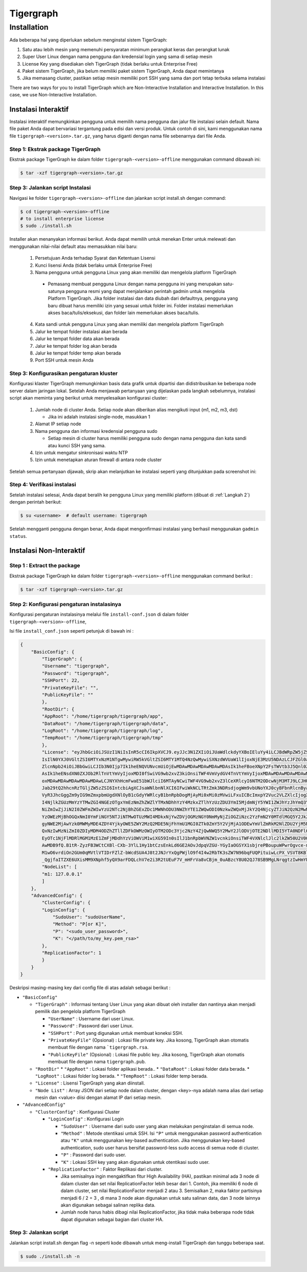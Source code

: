 Tigergraph
==========

Installation
------------

.. image:: pictures/TGLogo.png
  :width: 800
  :alt: TigerGraph Logo

Ada beberapa hal yang diperlukan sebelum menginstal sistem TigerGraph:

1.	Satu atau lebih mesin yang memenuhi persyaratan minimum perangkat keras dan perangkat lunak

2.	Super User Linux dengan nama pengguna dan kredensial login yang sama di setiap mesin

3.	License Key yang disediakan oleh TigerGraph (tidak berlaku untuk Enterprise Free)

4.	Paket sistem TigerGraph, jika belum memiliki paket sistem TigerGraph, Anda dapat memintanya

5.	Jika memasang cluster, pastikan setiap mesin memiliki port SSH yang sama dan port tetap terbuka selama instalasi


There are two ways for you to install TigerGraph which are Non-Interactive Installation and Interactive Installation.
In this case, we use Non-Interactive Installation.

Instalasi Interaktif
~~~~~~~~~~~~~~~~~~~~

Instalasi interaktif memungkinkan pengguna untuk memilih nama pengguna dan jalur file instalasi selain default.
Nama file paket Anda dapat bervariasi tergantung pada edisi dan versi produk. Untuk contoh di sini, kami menggunakan
nama file ``tigergraph-<version>.tar.gz``, yang harus diganti dengan nama file sebenarnya dari file Anda.

Step 1:  Ekstrak package TigerGraph 
+++++++++++++++++++++++++++++++++++

Ekstrak package TigerGraph ke dalam folder ``tigergraph-<version>-offline`` menggunakan command dibawah ini: 

.. code-block:: console

    $ tar -xzf tigergraph-<version>.tar.gz

Step 3: Jalankan script Instalasi
+++++++++++++++++++++++++++++++++

Navigasi ke folder ``tigergraph-<version>-offline`` dan jalankan script install.sh dengan command:

.. code-block:: console

    $ cd tigergraph-<version>-offline
    # to install enterprise license
    $ sudo ./install.sh
    
Installer akan menanyakan informasi berikut. Anda dapat memilih untuk menekan Enter untuk melewati dan menggunakan nilai-nilai default atau memasukkan nilai baru:

  #. Persetujuan Anda terhadap Syarat dan Ketentuan Lisensi
  #. Kunci lisensi Anda (tidak berlaku untuk Enterprise Free)
  #. Nama pengguna untuk pengguna Linux yang akan memiliki dan mengelola platform TigerGraph
  
    - Pemasang membuat pengguna Linux dengan nama pengguna ini yang merupakan satu-satunya pengguna resmi yang dapat menjalankan
      perintah gadmin untuk mengelola Platform TigerGraph. Jika folder instalasi dan data diubah
      dari defaultnya, pengguna yang baru dibuat harus memiliki izin yang sesuai untuk folder ini. Folder instalasi memerlukan akses baca/tulis/eksekusi,
      dan folder lain memerlukan akses baca/tulis.

  4. Kata sandi untuk pengguna Linux yang akan memiliki dan mengelola platform TigerGraph
  #. Jalur ke tempat folder instalasi akan berada
  #. Jalur ke tempat folder data akan berada
  #. Jalur ke tempat folder log akan berada
  #. Jalur ke tempat folder temp akan berada
  #. Port SSH untuk mesin Anda

Step 3: Konfigurasikan pengaturan kluster
+++++++++++++++++++++++++++++++++++++++++

Konfigurasi klaster TigerGraph memungkinkan basis data grafik untuk dipartisi dan didistribusikan ke beberapa
node server dalam jaringan lokal. Setelah Anda menjawab pertanyaan yang dijelaskan pada langkah sebelumnya, instalasi
script akan meminta yang berikut untuk menyelesaikan konfigurasi cluster:

   #. Jumlah node di cluster Anda. Setiap node akan diberikan alias mengikuti input (m1, m2, m3, dst)
   
      * Jika ini adalah instalasi single-node, masukkan 1
   #. Alamat IP setiap node
   #. Nama pengguna dan informasi kredensial pengguna sudo
   
      * Setiap mesin di cluster harus memiliki pengguna sudo dengan nama pengguna dan kata sandi atau kunci SSH yang sama.
   #. Izin untuk mengatur sinkronisasi waktu NTP
   #. Izin untuk menetapkan aturan firewall di antara node cluster

Setelah semua pertanyaan dijawab, skrip akan melanjutkan ke instalasi seperti yang ditunjukkan pada screenshot ini:

.. image:: pictures/FinishedScirpt.png
  :width: 800
  :alt: Script Example

Step 4: Verifikasi instalasi
++++++++++++++++++++++++++++

Setelah instalasi selesai, Anda dapat beralih ke pengguna Linux yang memiliki platform (dibuat di :ref:`Langkah 2`) dengan perintah berikut:

.. code-block:: console

    $ su <username>  # default username: tigergraph

Setelah mengganti pengguna dengan benar, Anda dapat mengonfirmasi instalasi yang berhasil menggunakan ``gadmin status``.
   

Instalasi Non-Interaktif
~~~~~~~~~~~~~~~~~~~~~~~~

Step 1  : Extract the package
+++++++++++++++++++++++++++++

Ekstrak package TigerGraph ke dalam folder ``tigergraph-<version>-offline`` menggunakan command berikut : 

.. code-block:: console

    $ tar -xzf tigergraph-<version>.tar.gz

Step 2: Konfigurasi pengaturan instalasinya
+++++++++++++++++++++++++++++++++++++++++++

Konfigurasi pengaturan instalasinya melalui file ``install-conf.json`` di dalam folder ``tigergraph-<version>-offline``, 

Isi file ``install_conf.json`` seperti petunjuk di bawah ini :

.. code-block:: json

    {
        "BasicConfig": {
            "TigerGraph": {
            "Username": "tigergraph",
            "Password": "tigergraph",
            "SSHPort": 22,
            "PrivateKeyFile": "",
            "PublicKeyFile": ""
            },
            "RootDir": {
            "AppRoot": "/home/tigergraph/tigergraph/app",
            "DataRoot": "/home/tigergraph/tigergraph/data",
            "LogRoot": "/home/tigergraph/tigergraph/log",
            "TempRoot": "/home/tigergraph/tigergraph/tmp"
            },
            "License": "eyJhbGciOiJSUzI1NiIsInR5cCI6IkpXVCJ9.eyJJc3N1ZXIiOiJUaWdlckdyYXBoIEluYy4iLCJBdWRpZW5jZSI6IlRpZ2VyR3JhcGggRnJlZS
            IsIlN0YXJ0VGltZSI6MTYxNzM1NTgwMywiRW5kVGltZSI6MTY1MTQ4NzQwMywiSXNzdWVUaW1lIjoxNjE3MzU5NDAzLCJFZGl0aW9uIjoiRW50ZXJwcmlzZSIsIl
            ZlcnNpb24iOiJBbGwiLCJIb3N0Ijp7Ik1heENQVUNvcmUiOjEwMDAwMDAwMDAwMDAwMDAsIk1heFBoeXNpY2FsTWVtb3J5Qnl0ZXMiOjEwMDAwMDAwMDAwMDAwMD
            AsIk1heENsdXN0ZXJOb2RlTnVtYmVyIjoxMDI0fSwiVG9wb2xvZ3kiOnsiTWF4VmVydGV4TnVtYmVyIjoxMDAwMDAwMDAwMDAwMDAwLCJNYXhFZGdlTnVtYmVyIj
            oxMDAwMDAwMDAwMDAwMDAwLCJNYXhHcmFwaE51bWJlciI6MTAyNCwiTWF4VG9wb2xvZ3lCeXRlcyI6NTM2ODcwNjM3MTJ9LCJHU1QiOnsiRW5hYmxlIjp0cnVlLC
            Jab29tQ2hhcnRzTGljZW5zZSI6IntcbiAgXCJsaWNlbnNlXCI6IFwiWkNCLTRtZmk3NDRsdjogWm9vbUNoYXJ0cyBFbnRlcnByaXNlIGxpY2VuY2UgZm9yIFRpZ2
            VyR3JhcGggZm9yIG9mZmxpbmUgdXNlOyB1cGdyYWRlcyB1bnRpbDogMjAyMi0xMi0zMVwiLFxuICBcImxpY2Vuc2VLZXlcIjogXCI4Zjg2ZWQzM2Y0ZWJmYmE4YT
            I4NjlkZGUzMmYzYTMwZGI4NGEzOTgxYmEzNmZhZWZlYTMxNDhhYzY4MzkxZTlhYzUzZDU3YmI5MjdmNjY5YWI1ZWJhYzJhYmQ3YTFkNDBiM2UxNDRmZjIwMDYyZW
            NiZmIwZjJiN2I0ZWFmZWIwYzU2NTc2NjBhZGExZDc1MWNhODU3NWZhYTE1ZWQwODI0NzkwZWQxMjJkY2Q4NjcyZTJiN2QzN2MwNmE3MzFhYTc2MDIwM2FhYmMwYj
            YzOWEzMjBhOGQxNmI0YmFiNGY5NTJiNTMwOTUzMWI4MDkxNjYwZDVjOGMzNGY0NmMyNjZiOGZiNzc2YzFmN2Y0MTdlMGQ5Y2JkZGFlOTExNTFlY2Y3YmMzZDlkND
            gyNWE2MjAwYzk0MWMyMDE4ZDY4YjkyOWE5ZWY2MzQ2MDE5NjFhYmU1MGI0ZTk0ZmY5Y2VjMjA1ODEwYmVlZmRkM2NlZDU2YjM5NTVjYmE0YWIyMGNiNzc5MWE0Nm
            QxNzIwMzNiZmI0ZDIyMDM4ODZhZTllZDFkOWMzOWIyOTM2ODc3Yjc2NzY4ZjQwNWQ5Y2MwY2JlODVjOTE2NDllMDI5YTA0NDFlOGFmYjA2MzY4MTMxZGM1YTc1ND
            EyOTc1NjFlMDRlMGM1MzE1ZmFjMDdhYzViOWViM1wiXG59In0sIlJ1bnRpbWVNZW1vcnkiOnsiTWF4VXNlclJlc2lkZW50U2V0Qnl0ZXMiOjEwMDAwMDAwMDAwMD
            AwMDB9fQ.B1tR-ZyzFB3WCtCXBl-CXb-3YlL1Hy1btCzsEnkLd6GE2AOvJdpqVZGU-YGyIaOGSYX1sbjrePBoupuWPwrOgvce-mq_Qwp8eounoEOkuzYlTQXFj3l
            M1wO6vrdiOn2GUm0qMVtlVTIDrFZlZ-bWcdSUA4J8t2JNJrYxQgPWjlO9f4I4w2RbTK3sZW7N96bqFUQPituiwLcPX_VSVT8KBluM2WIH7CJitHl21IbnQbwScBw
            _QgjfaITZXE6UXisMM9XNphf5yQX9arFDQLchV7e2i3R2tUEuF7V_mHFrVa8vCBjm_0uABzcY8U02QJ78SB9MgLNrqgtzIwHmYP22KQ",
            "NodeList": [
            "m1: 127.0.0.1"
            ]
        },
        "AdvancedConfig": {
            "ClusterConfig": {
            "LoginConfig": {
                "SudoUser": "sudoUserName",
                "Method": "P[or K]",
                "P": "<sudo_user_password>",
                "K": "</path/to/my_key.pem_rsa>"
            },
            "ReplicationFactor": 1
            }
        }
    }

Deskripsi masing-masing key dari config file di atas adalah sebagai berikut :

* ``"BasicConfig"``

  * ``"TigerGraph"`` : Informasi tentang User Linux yang akan dibuat oleh installer dan nantinya akan menjadi pemilik dan pengelola platform TigerGraph

    * ``"UserName"`` : Username dari user Linux.
    * ``"Password"`` : Password dari user Linux.
    * ``"SSHPort"``  : Port yang digunakan untuk membuat koneksi SSH.
    * ``"PrivateKeyFile"`` (Opsional) : Lokasi file private key. Jika kosong, TigerGraph akan otomatis membuat file dengan nama ```tigergraph.rsa``.
    * ``"PublicKeyFile"`` (Opsional) : Lokasi file public key. Jika kosong, TigerGraph akan otomatis membuat file dengan nama  ``tigergraph.pub``.

  * ``"RootDir"``
    * ``"AppRoot"`` : Lokasi folder aplikasi berada..
    * ``"DataRoot"`` : Lokasi folder data berada.
    * ``"LogRoot"``  : Lokasi folder log berada.
    * ``"TempRoot"`` : Lokasi folder temp berada.

  * ``"License"`` : Lisensi TigerGraph yang akan diinstall.
  * ``"Node List"`` : Array JSON dari setiap node dalam cluster, dengan <key>-nya adalah nama alias dari setiap mesin dan <value> diisi dengan alamat IP dari setiap mesin. 

* ``"AdvancedConfig"``

  * ``"ClusterConfig"`` : Konfigurasi Cluster

    * ``"LoginConfig"`` : Konfigurasi Login

      * ``"SudoUser"`` : Username dari sudo user yang akan melakukan penginstalan di semua node.
      * ``"Method"``  : Metode otentikasi untuk SSH. Isi ``"P"`` untuk menggunakan password authentication atau ``"K"`` untuk menggunakan key-based authentication. Jika menggunakan key-based authentication, sudo user harus bersifat password-less sudo access di semua node di cluster.
      * ``"P"`` : Password dari sudo user.
      * ``"K"`` : Lokasi SSH key yang akan digunakan untuk otentikasi sudo user.

    * ``"ReplicationFactor"`` : Faktor Replikasi dari cluster.

      * Jika semisalnya ingin mengaktifkan fitur High Availability (HA), pastikan minimal ada 3 node di dalam cluster dan set nilai ReplicationFactor lebih besar dari 1. Contoh, jika memiliki 6 node di dalam cluster, set nilai ReplicationFactor menjadi 2 atau  3. Semisalkan 2, maka faktor partisinya menjadi 6 / 2 = 3 , di mana 3 node akan digunakan untuk satu salinan data, dan 3 node lainnya akan digunakan sebagai salinan replika data.
      * Jumlah node harus habis dibagi nilai ReplicationFactor, jika tidak maka beberapa node tidak dapat digunakan sebagai bagian dari cluster HA.

Step 3: Jalankan script 
+++++++++++++++++++++++

Jalankan script install.sh dengan flag -n seperti kode dibawah untuk meng-install TigerGraph dan tunggu beberapa saat.

.. code-block:: console
  
  $ sudo ./install.sh -n


